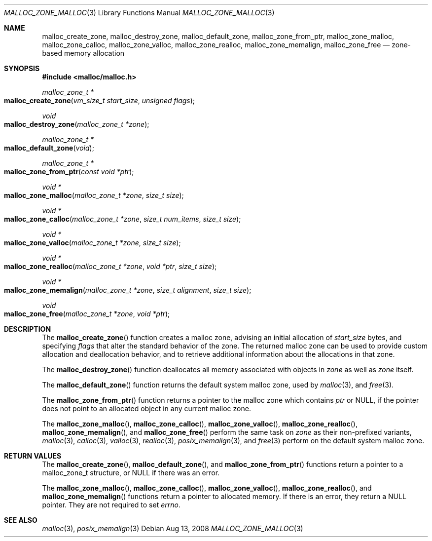 .\" Copyright (c) 2008 Apple, Inc.  All rights reserved.
.\"
.\" @APPLE_LICENSE_HEADER_START@
.\"
.\" The contents of this file constitute Original Code as defined in and
.\" are subject to the Apple Public Source License Version 1.1 (the
.\" "License").  You may not use this file except in compliance with the
.\" License.  Please obtain a copy of the License at
.\" http://www.apple.com/publicsource and read it before using this file.
.\"
.\" This Original Code and all software distributed under the License are
.\" distributed on an "AS IS" basis, WITHOUT WARRANTY OF ANY KIND, EITHER
.\" EXPRESS OR IMPLIED, AND APPLE HEREBY DISCLAIMS ALL SUCH WARRANTIES,
.\" INCLUDING WITHOUT LIMITATION, ANY WARRANTIES OF MERCHANTABILITY,
.\" FITNESS FOR A PARTICULAR PURPOSE OR NON-INFRINGEMENT.  Please see the
.\" License for the specific language governing rights and limitations
.\" under the License.
.\"
.\" @APPLE_LICENSE_HEADER_END@
.\"
.Dd Aug 13, 2008
.Dt MALLOC_ZONE_MALLOC 3
.Os
.Sh NAME
.Nm malloc_create_zone ,
.Nm malloc_destroy_zone ,
.Nm malloc_default_zone ,
.Nm malloc_zone_from_ptr ,
.Nm malloc_zone_malloc ,
.Nm malloc_zone_calloc ,
.Nm malloc_zone_valloc ,
.Nm malloc_zone_realloc ,
.Nm malloc_zone_memalign ,
.Nm malloc_zone_free
.Nd zone-based memory allocation
.Sh SYNOPSIS
.In malloc/malloc.h
.Ft malloc_zone_t *
.Fo malloc_create_zone
.Fa "vm_size_t start_size"
.Fa "unsigned flags"
.Fc
.Ft void
.Fo malloc_destroy_zone
.Fa "malloc_zone_t *zone"
.Fc
.Ft malloc_zone_t *
.Fo malloc_default_zone
.Fa void
.Fc
.Ft malloc_zone_t *
.Fo malloc_zone_from_ptr
.Fa "const void *ptr"
.Fc
.Ft void *
.Fo malloc_zone_malloc
.Fa "malloc_zone_t *zone"
.Fa "size_t size"
.Fc
.Ft void *
.Fo malloc_zone_calloc
.Fa "malloc_zone_t *zone"
.Fa "size_t num_items"
.Fa "size_t size"
.Fc
.Ft void *
.Fo malloc_zone_valloc
.Fa "malloc_zone_t *zone"
.Fa "size_t size"
.Fc
.Ft void *
.Fo malloc_zone_realloc
.Fa "malloc_zone_t *zone"
.Fa "void *ptr"
.Fa "size_t size"
.Fc
.Ft void *
.Fo malloc_zone_memalign
.Fa "malloc_zone_t *zone"
.Fa "size_t alignment"
.Fa "size_t size"
.Fc
.Ft void
.Fo malloc_zone_free
.Fa "malloc_zone_t *zone"
.Fa "void *ptr"
.Fc
.Sh DESCRIPTION
The
.Fn malloc_create_zone
function creates a malloc zone, advising an initial allocation of
.Fa start_size
bytes, and specifying 
.Fa flags
that alter the standard behavior of the zone.
The returned malloc zone can be used to provide custom allocation and 
deallocation behavior, and to retrieve additional information about the
allocations in that zone.
.Pp
The
.Fn malloc_destroy_zone
function deallocates all memory associated with objects in 
.Fa zone
as well as 
.Fa zone
itself.
.Pp
The
.Fn malloc_default_zone
function returns the default system malloc zone, used by
.Xr malloc 3 ,
and
.Xr free 3 .
.Pp
The
.Fn malloc_zone_from_ptr
function returns a pointer to the malloc zone which contains
.Fa ptr
or NULL, if the pointer does not point to an allocated object in any current
malloc zone.
.Pp
The
.Fn malloc_zone_malloc ,
.Fn malloc_zone_calloc ,
.Fn malloc_zone_valloc ,
.Fn malloc_zone_realloc ,
.Fn malloc_zone_memalign ,
and
.Fn malloc_zone_free
perform the same task on
.Fa zone
as their non-prefixed variants, 
.Xr malloc 3 ,
.Xr calloc 3 ,
.Xr valloc 3 ,
.Xr realloc 3 ,
.Xr posix_memalign 3 ,
and 
.Xr free 3 perform on the default system malloc zone.
.Sh RETURN VALUES
The 
.Fn malloc_create_zone ,
.Fn malloc_default_zone ,
and
.Fn malloc_zone_from_ptr
functions return a pointer to a malloc_zone_t structure, or NULL if there was
an error.
.Pp
The 
.Fn malloc_zone_malloc ,
.Fn malloc_zone_calloc ,
.Fn malloc_zone_valloc ,
.Fn malloc_zone_realloc ,
and
.Fn malloc_zone_memalign
functions return a pointer to allocated memory.  If there is an error, they 
return a NULL pointer.  They are not required to set 
.Va errno .
.El
.Sh SEE ALSO
.Xr malloc 3 ,
.Xr posix_memalign 3
